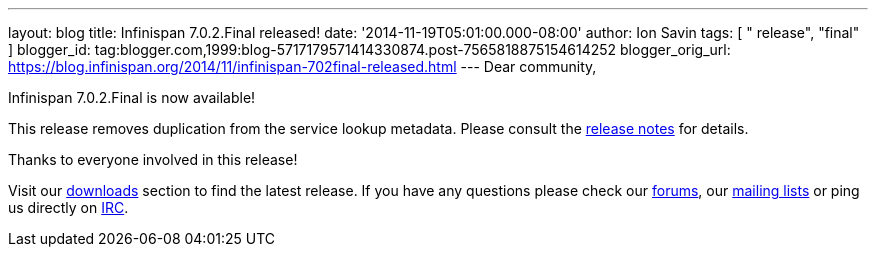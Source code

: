 ---
layout: blog
title: Infinispan 7.0.2.Final released!
date: '2014-11-19T05:01:00.000-08:00'
author: Ion Savin
tags: [ " release", "final" ]
blogger_id: tag:blogger.com,1999:blog-5717179571414330874.post-7565818875154614252
blogger_orig_url: https://blog.infinispan.org/2014/11/infinispan-702final-released.html
---
Dear community,

Infinispan 7.0.2.Final is now available!

This release removes duplication from the service lookup metadata.
Please consult the
https://issues.jboss.org/secure/ReleaseNote.jspa?projectId=12310799&version=12326259[release
notes] for details.

Thanks to everyone involved in this release! 

Visit our http://infinispan.org/hotrod-clients/[downloads] section to
find the latest release.
If you have any questions please check our
http://infinispan.org/community/[forums], our
https://lists.jboss.org/mailman/listinfo/infinispan-dev[mailing lists]
or ping us directly on irc://irc.freenode.org/infinispan[IRC].
